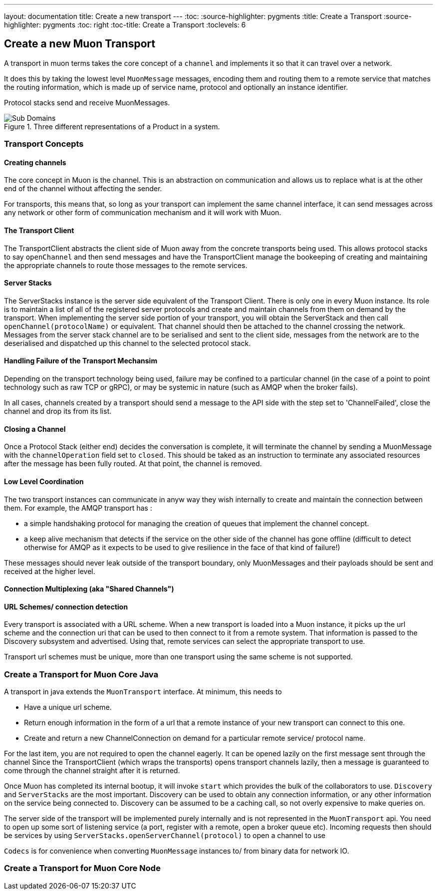 ---
layout: documentation
title: Create a new transport
---
:toc:
:source-highlighter: pygments
:title: Create a Transport
:source-highlighter: pygments
:toc: right
:toc-title: Create a Transport
:toclevels: 6

:includedir: .
ifdef::env-doc[]
:includedir: guide/
endif::[]

## Create a new Muon Transport

A transport in muon terms takes the core concept of a `channel` and implements it so that it can travel over a network.

It does this by taking the lowest level `MuonMessage` messages, encoding them and routing them to a remote service that matches the routing information, which is made up of service name, protocol and optionally an instance identifier.

Protocol stacks send and receive MuonMessages.

[[img-reactive-microservice]]
.Three different representations of a Product in a system.
image::./images/transport-overview.png[Sub Domains]


### Transport Concepts

#### Creating channels

The core concept in Muon is the channel. This is an abstraction on communication and allows us to replace what is at the other end of the channel without affecting the sender.

For transports, this means that, so long as your transport can implement the same channel interface, it can send messages across any network or other form of communication mechanism and it will work with Muon.

#### The Transport Client

The TransportClient abstracts the client side of Muon away from the concrete transports being used. This allows protocol stacks to say `openChannel` and then send messages and have the TransportClient manage the bookeeping of creating and maintaining the appropriate channels to route those messages to the remote services.

#### Server Stacks

The ServerStacks instance is the server side equivalent of the Transport Client. There is only one in every Muon instance. Its role is to maintain a list of all of the registered server protocols and create and maintain channels from them on demand by the transport. When implementing the server side portion of your transport, you will obtain the ServerStack and then call `openChannel(protocolName)` or equivalent. That channel should then be attached to the channel crossing the network. Messages from the server stack channel are to be serialised and sent to the client side, messages from the network are to the deserialised and dispatched up this channel to the selected protocol stack.

#### Handling Failure of the Transport Mechansim

Depending on the transport technology being used, failure may be confined to a particular channel (in the case of a point to point technology such as raw TCP or gRPC), or may be systemic in nature (such as AMQP when the broker fails).

In all cases, channels created by a transport should send a message to the API side with the step set to 'ChannelFailed', close the channel and drop its from its list.

#### Closing a Channel

Once a Protocol Stack (either end) decides the conversation is complete, it will terminate the channel by sending a MuonMessage with the `channelOperation` field set to `closed`. This should be taked as an instruction to terminate any associated resources after the message has been fully routed. At that point, the channel is removed.

#### Low Level Coordination

The two transport instances can communicate in anyw way they wish internally to create and maintain the connection between them. For example, the AMQP transport has :

* a simple handshaking protocol for managing the creation of queues that implement the channel concept.
* a keep alive mechanism that detects if the service on the other side of the channel has gone offline (difficult to detect otherwise for AMQP as it expects to be used to give resilience in the face of that kind of failure!)

These messages should never leak outside of the transport boundary, only MuonMessages and their payloads should be sent and received at the higher level.

#### Connection Multiplexing (aka "Shared Channels")


#### URL Schemes/ connection detection

Every transport is associated with a URL scheme. When a new transport is loaded into a Muon instance, it picks up the url scheme and the connection uri that can be used to then connect to it from a remote system. That information is passed to the Discovery subsystem and advertised. Using that, remote services can select the appropriate transport to use.

Transport url schemes must be unique, more than one transport using the same scheme is not supported.

### Create a Transport for Muon Core Java

A transport in java extends the `MuonTransport` interface. At minimum, this needs to

* Have a unique url scheme.
* Return enough information in the form of a url that a remote instance of your new transport can connect to this one.
* Create and return a new ChannelConnection on demand for a particular remote service/ protocol name.

For the last item, you are not required to open the channel eagerly. It can be opened lazily on the first message sent through the channel Since the TransportClient (which wraps the transports) opens transport channels lazily, then a message is guaranteed to come through the channel straight after it is returned.

Once Muon has completed its internal bootup, it will invoke `start` which provides the bulk of the collaborators to use. `Discovery` and `ServerStacks` are the most important. Discovery can be used to obtain any connection information, or any other information on the service being connected to. Discovery can be assumed to be a caching call, so not overly expensive to make queries on.

The server side of the transport will be implemented purely internally and is not represented in the `MuonTransport` api. You need to open up some sort of listening service (a port, register with a remote, open a broker queue etc). Incoming requests then should be services by using `ServerStacks.openServerChannel(protocol)` to open a channel to use

`Codecs` is for convenience when converting `MuonMessage` instances to/ from binary data for network IO.

### Create a Transport for Muon Core Node



//### Create a Transport as a Native Library for Java/ Node/ Future Muon

